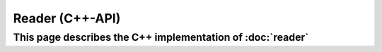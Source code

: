 Reader (C++-API)
================

This page describes the C++ implementation of :doc:`reader`
-----------------------------------------------------------

.. doxygenstruct:: a0::Reader
   :members:

.. doxygenstruct:: a0::ReaderSync
   :members:

.. doxygenstruct:: a0::ReaderZeroCopy
   :members:

.. doxygenstruct:: a0::ReaderSyncZeroCopy
   :members:
